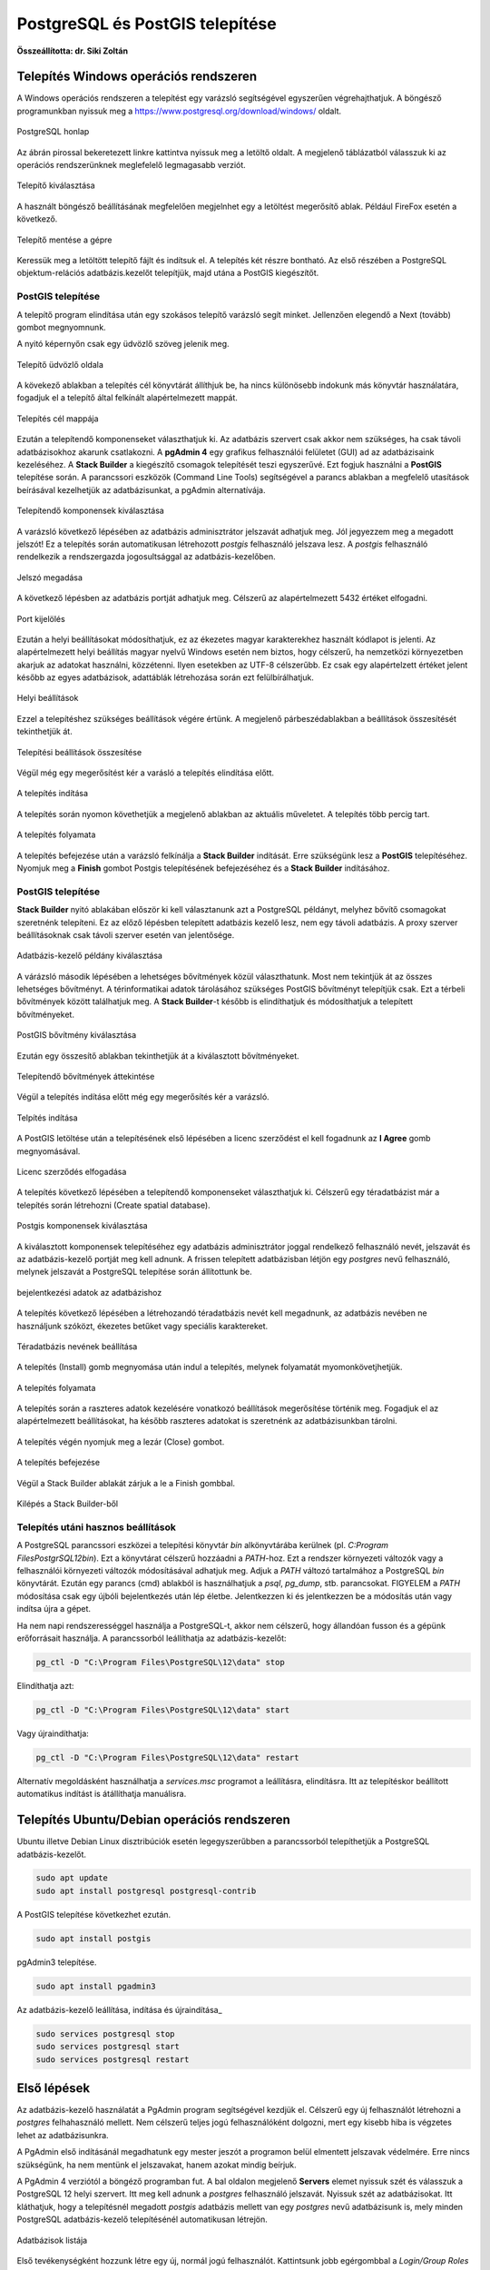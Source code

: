 PostgreSQL és PostGIS telepítése
================================

**Összeállította: dr. Siki Zoltán**

Telepítés Windows operációs rendszeren
--------------------------------------

A Windows operációs rendszeren a telepítést egy varázsló segítségével egyszerűen
végrehajthatjuk. A böngésző programunkban nyissuk meg a 
https://www.postgresql.org/download/windows/ oldalt.

.. figure:: images/web.png
        :align: center

        PostgreSQL honlap

Az ábrán pirossal bekeretezett linkre kattintva nyissuk meg a letöltő oldalt.
A megjelenő táblázatból válasszuk ki az operációs rendszerünknek meglefelelő 
legmagasabb verziót.

.. figure:: images/download.png
        :align: center

        Telepítő kiválasztása

A használt böngésző beállításának megfelelően megjelnhet egy a letöltést
megerősítő ablak. Például FireFox esetén a következő.

.. figure:: images/save.png
        :align: center

        Telepítő mentése a gépre

Keressük meg a letöltött telepítő fájlt és indítsuk el.
A telepítés két részre bontható. Az első részében a PostgreSQL objektum-relációs
adatbázis.kezelőt telepítjük, majd utána a PostGIS kiegészítőt.

PostGIS telepítése
~~~~~~~~~~~~~~~~~~

A telepítő program elindítása után egy szokásos telepítő varázsló segít minket.
Jellenzően elegendő a Next (tovább) gombot megnyomnunk.

A nyitó képernyőn csak egy üdvözlő szöveg jelenik meg.

.. figure:: images/pg1.png
        :align: center

        Telepítő üdvözlő oldala

A kövekező ablakban a telepítés cél könyvtárát állíthjuk be, ha nincs különösebb
indokunk más könyvtár használatára, fogadjuk el a telepítő által felkínált
alapértelmezett mappát.

.. figure:: images/pg2.png
        :align: center

        Telepítés cél mappája

Ezután a telepítendő komponenseket választhatjuk ki. Az adatbázis szervert
csak akkor nem szükséges, ha csak távoli adatbázisokhoz akarunk csatlakozni.
A **pgAdmin 4** egy grafikus felhasználói felületet (GUI) ad az adatbázisaink
kezeléséhez. A **Stack Builder** a kiegészítő csomagok telepítését teszi
egyszerűvé. Ezt fogjuk használni a **PostGIS** telepítése során. A 
parancssori eszközök (Command Line Tools) segítségével a parancs ablakban a
megfelelő utasítások beírásával kezelhetjük az adatbázisunkat, a pgAdmin 
alternatívája.

.. figure:: images/pg3.png
        :align: center

        Telepítendő komponensek kiválasztása

A varázsló következő lépésében az adatbázis adminisztrátor jelszavát adhatjuk
meg. Jól jegyezzem meg a megadott jelszót! Ez a telepítés során automatikusan
létrehozott *postgis* felhasználó jelszava lesz. A *postgis* felhasználó
rendelkezik a rendszergazda jogosultsággal az adatbázis-kezelőben.

.. figure:: images/pg5.png
        :align: center

        Jelszó megadása

A következő lépésben az adatbázis portját adhatjuk meg. Célszerű az 
alapértelmezett 5432 értéket elfogadni.

.. figure:: images/pg6.png
        :align: center

        Port kijelölés

Ezután a helyi beállításokat módosíthatjuk, ez az ékezetes magyar
karakterekhez használt kódlapot is jelenti. Az alapértelmezett helyi beállítás
magyar nyelvű Windows esetén nem biztos, hogy célszerű, ha nemzetközi
környezetben akarjuk az adatokat használni, közzétenni. Ilyen esetekben az
UTF-8 célszerűbb. Ez csak egy alapértelzett értéket jelent később az egyes
adatbázisok, adattáblák létrehozása során ezt felülbírálhatjuk.

.. figure:: images/pg7.png
        :align: center

        Helyi beállítások

Ezzel a telepítéshez szükséges beállítások végére értünk. A megjelenő
párbeszédablakban a beállítások összesítését tekinthetjük át.

.. figure:: images/pg8.png
        :align: center

        Telepítési beállítások összesítése

Végül még egy megerősítést kér a varásló a telepítés elindítása előtt.

.. figure:: images/pg9.png
        :align: center

        A telepítés indítása

A telepítés során nyomon követhetjük a megjelenő ablakban az aktuális
műveletet. A telepítés több percig tart. 

.. figure:: images/pg10.png
        :align: center

        A telepítés folyamata

A telepítés befejezése után a varázsló felkínálja a **Stack Builder**
indítását. Erre szükségünk lesz a **PostGIS** telepítéséhez.
Nyomjuk meg a **Finish** gombot Postgis telepítésének befejezéséhez és a 
**Stack Builder** indításához.

PostGIS telepítése
~~~~~~~~~~~~~~~~~~

**Stack Builder**  nyitó ablakában először ki kell választanunk azt a
PostgreSQL példányt, melyhez bővítő csomagokat szeretnénk telepíteni.
Ez az előző lépésben telepített adatbázis kezelő lesz, nem egy távoli
adatbázis. A proxy szerver beállításoknak csak távoli szerver esetén van 
jelentősége.

.. figure:: images/sb1.png
        :align: center

        Adatbázis-kezelő példány kiválasztása

A várázsló második lépésében a lehetséges bővítmények közül választhatunk.
Most nem tekintjük át az összes lehetséges bővítményt. A térinformatikai
adatok tárolásához szükséges PostGIS bővítményt telepítjük csak.
Ezt a térbeli bővítmények között találhatjuk meg. A **Stack Builder**-t 
később is elindíthatjuk és módosíthatjuk a telepített bővítményeket.

.. figure:: images/sb2.png
        :align: center

        PostGIS bővítmény kiválasztása

Ezután egy összesítő ablakban tekinthetjük át a kiválasztott bővítményeket.

.. figure:: images/sb3.png
        :align: center

        Telepítendő bővítmények áttekintése

Végül a telepítés indítása előtt még egy megerősítés kér a varázsló.

.. figure:: images/sb4.png
        :align: center

        Telpítés indítása

A PostGIS letöltése után a telepítésének első lépésében a licenc szerződést 
el kell fogadnunk az **I Agree** gomb megnyomásával.

.. figure:: images/postgis1.png
        :align: center

        Licenc szerződés elfogadása

A telepítés következő lépésében a telepítendő komponenseket választhatjuk ki.
Célszerű egy téradatbázist már a telepítés során létrehozni (Create spatial
database).

.. figure:: images/postgis2.png
        :align: center

        Postgis komponensek kiválasztása

A kiválasztott komponensek telepítéséhez egy adatbázis adminisztrátor joggal
rendelkező felhasználó nevét, jelszavát és az adatbázis-kezelő portját 
meg kell adnunk. A frissen telepített adatbázisban létjön egy *postgres*
nevű felhasználó, melynek jelszavát a PostgreSQL telepítése során állítottunk
be.

.. figure:: images/postgis4.png
        :align: center

        bejelentkezési adatok az adatbázishoz

A telepítés következő lépésében a létrehozandó téradatbázis nevét kell 
megadnunk, az adatbázis nevében ne használjunk szóközt, ékezetes betűket vagy
speciális karaktereket.

.. figure:: images/postgis5.png
        :align: center

        Téradatbázis nevének beállítása

A telepítés (Install) gomb megnyomása után indul a telepítés, melynek 
folyamatát myomonkövetjhetjük.

.. figure:: images/postgis6.png
        :align: center

        A telepítés folyamata

A telepítés során a raszteres adatok kezelésére vonatkozó beállítások
megerősítése történik meg. Fogadjuk el az alapértelmezett beállításokat, ha
később raszteres adatokat is szeretnénk az adatbázisunkban tárolni.

.. figure:: images/postgis7.png
        :align: center

.. figure:: images/postgis8.png
        :align: center


.. figure:: images/postgis9.png
        :align: center

A telepítés végén nyomjuk meg a lezár (Close) gombot. 

.. figure:: images/postgis10.png
        :align: center

        A telepítés befejezése

Végül a Stack Builder ablakát zárjuk a le a Finish gombbal.

.. figure:: images/fin.png
        :align: center

        Kilépés a Stack Builder-ből

Telepítés utáni hasznos beállítások
~~~~~~~~~~~~~~~~~~~~~~~~~~~~~~~~~~~

A PostgreSQL parancssori eszközei a telepítési könyvtár *bin* alkönyvtárába 
kerülnek (pl. *C:\Program Files\PostgrSQL\12\bin*). Ezt a könyvtárat célszerű 
hozzáadni a *PATH*-hoz. Ezt a rendszer környezeti változók vagy a felhasználói
környezeti változók módosításával adhatjuk meg. Adjuk a *PATH* változó
tartalmához a PostgreSQL *bin* könyvtárát. Ezután egy parancs (cmd) ablakból is 
használhatjuk a *psql*, *pg_dump*, stb. parancsokat. FIGYELEM a *PATH* 
módosítása csak egy újbóli bejelentkezés után lép életbe. Jelentkezzen ki és
jelentkezzen be a módosítás után vagy indítsa újra a gépet.

Ha nem napi rendszerességgel használja a PostgreSQL-t, akkor nem célszerű,
hogy állandóan fusson és a gépünk erőforrásait használja. A parancssorból
leállíthatja az adatbázis-kezelőt:

.. code:: bash

        pg_ctl -D "C:\Program Files\PostgreSQL\12\data" stop

Elindíthatja azt:

.. code:: bash

        pg_ctl -D "C:\Program Files\PostgreSQL\12\data" start

Vagy újraindíthatja:

.. code:: bash

        pg_ctl -D "C:\Program Files\PostgreSQL\12\data" restart

Alternatív megoldásként használhatja a *services.msc* programot a leállításra,
elindításra. Itt az telepítéskor beállított automatikus indítást is átállíthatja
manuálisra.

Telepítés Ubuntu/Debian operációs rendszeren
--------------------------------------------

Ubuntu illetve Debian Linux disztribúciók esetén legegyszerűbben a 
parancssorból telepíthetjük a PostgreSQL adatbázis-kezelőt.

.. code:: bash

        sudo apt update
        sudo apt install postgresql postgresql-contrib
        
A PostGIS telepítése következhet ezután.

.. code:: bash

        sudo apt install postgis

pgAdmin3 telepítése.

.. code:: bash

        sudo apt install pgadmin3

Az adatbázis-kezelő leállítása, indítása és újraindítása_

.. code:: bash

        sudo services postgresql stop
        sudo services postgresql start
        sudo services postgresql restart

Első lépések
------------

Az adatbázis-kezelő használatát a PgAdmin program segítségével kezdjük el.
Célszerű egy új felhasználót létrehozni a *postgres* felhahasználó mellett.
Nem célszerű teljes jogú felhasználóként dolgozni, mert egy kisebb hiba is
végzetes lehet az adatbázisunkra.

A PgAdmin első indításánál megadhatunk egy mester jeszót a programon belül 
elmentett jelszavak védelmére. Erre nincs szükségünk, ha nem mentünk el 
jelszavakat, hanem azokat mindig beírjuk.

A PgAdmin 4 verziótól a böngéző programban fut. A bal oldalon megjelenő
**Servers** elemet nyissuk szét és válasszuk a PostgreSQL 12 helyi szervert.
Itt meg kell adnunk a *postgres* felhasználó jelszavát. Nyissuk szét az
adatbázisokat. Itt kláthatjuk, hogy a telepítésnél megadott *postgis* 
adatbázis mellett van egy *postgres* nevű adatbázisunk is, mely minden 
PostgreSQL adatbázis-kezelő telepítésénél automatikusan létrejön.

.. figure:: images/admin1.png
        :align: center

        Adatbázisok listája

Első tevékenységként hozzunk létre egy új, normál jogú felhasználót.
Kattintsunk jobb egérgombbal a *Login/Group Roles* elemre a bal oldali fában és
a felbukkanó menüből válasszuk a **Create/LoginGroup Role...** menüpontot.
A megjelenő párbeszédablak *General* fülén a név mezőben adjuk meg az új
felhasználó nevét, csak az angol ABC betűit használjuk.
A *Definition* fülön adjuk meg az új felhasználó jelszavát. A *Privileges*
fülön engedélyezzük a bejelentkezést (Can login?) és az adatbázis létrehozását (Create databases?) privilégiumokat. Az SQL fülön megtekinthetjük azt az SQL utasítást, melyet az adatbázis-kezelő végre fog hajtani. Végül a **Save**
gombbal hozzuk létre az új felhasználót.

.. figure:: images/admin2.png
        :align: center

        Új felhasználó nevének beállítása

.. figure:: images/admin3.png
        :align: center

        Új felhasználót létrehozó SQL utasítás

Az új felhasználónak adjuk át a *postgis* adatbázis tulajdon jogát.
Kattintsunk jobb egérgombbal az adatbázisok között a *postgis* adatbázisra.
A felbukkanó menüben válasszuk a tulajdonságok (Properties) menüpontot.
A megjelenő párbeszédablakban a *General* fülön a tulajdonost (Owner)
módosítsuk az előbb létrehozott felhasználóra és nyomjuk meg a ment (Save)
gombot.

.. figure:: images/admin4.png
        :align: center

        Adatbázis tulajdonos módosítása

Ezután már az új felhasználóként is bejelentkezhetünk és a *postgis* 
adatbázisban új táblákat hozhatunk létre, melyek téradatok tárolására
is alkalmasak.
